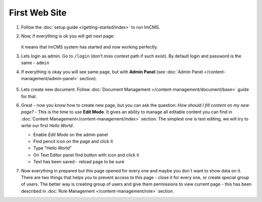 First Web Site
==============


#. Follow the :doc:`setup guide </getting-started/index>` to run ImCMS.

#. Now, if everything is ok you will get next page:

    .. image:: images/imcms-start-page-example.png

   it means that ImCMS system has started and now working perfectly.

#. Lets login as admin. Go to ``/login`` (don't miss context path if such exist). By default login and password is the same - ``admin``

#. If everything is okay you will see same page, but with **Admin Panel** (see :doc:`Admin Panel </content-management/admin-panel>` section).

    .. image:: images/imcms-logged-in-start-page-example.png

#.
    Lets create new document. Follow :doc:`Document Management </content-management/document/base>` guide for that.

#.
    Great - now you know how to create new page, but you can ask the question: *How should I fill content on my new page?* -
    This is the time to use **Edit Mode**. It gives an ability to manage all editable content you can find in
    :doc:`Content Management</content-management/index>` section. The simplest one is text editing, we will try to write
    our first *Hello World*.

    .. |editIcon| image:: images/imcms-panel-edit-button.png
        :width: 30pt
        :height: 30pt

    .. |saveIcon| image:: images/imcms-text-editor-save-button.png
        :width: 25pt
        :height: 25pt

    .. |editTextIcon| image:: images/icon_edit.png
        :width: 15pt
        :height: 15pt

    - Enable *Edit Mode* |editIcon| on the admin panel
    - Find pencil icon |editTextIcon| on the page and click it
    - Type "Hello World"
    - On Text Editor panel find button with |saveIcon| icon and click it
    - Text has been saved - reload page to be sure

#.
    Now everything in prepared but this page opened for every one and maybe you don`t want to show data on it.
    There are two things that helps you to prevent access to this page - close it for every one, or create special group of users.
    The better way is creating group of users and give them permissions to view current page - this has been described
    in :doc:`Role Management </content-management/role>` section.
